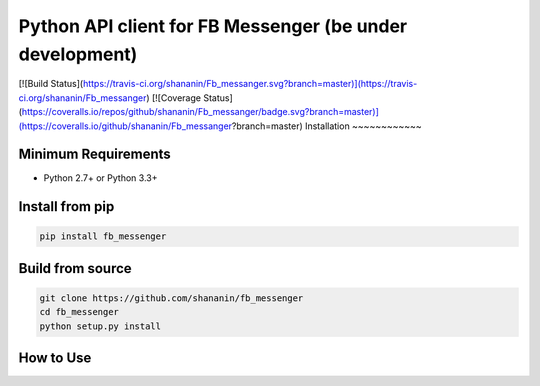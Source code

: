 Python API client for FB Messenger (be under development)
=========================================================

[![Build Status](https://travis-ci.org/shananin/Fb_messanger.svg?branch=master)](https://travis-ci.org/shananin/Fb_messanger)
[![Coverage Status](https://coveralls.io/repos/github/shananin/Fb_messanger/badge.svg?branch=master)](https://coveralls.io/github/shananin/Fb_messanger?branch=master)
Installation
~~~~~~~~~~~~

Minimum Requirements
____________________

-  Python 2.7+ or Python 3.3+

Install from pip
________________


.. code-block:: sh

    pip install fb_messenger

Build from source
_________________


.. code-block:: sh

    git clone https://github.com/shananin/fb_messenger
    cd fb_messenger
    python setup.py install


How to Use
__________